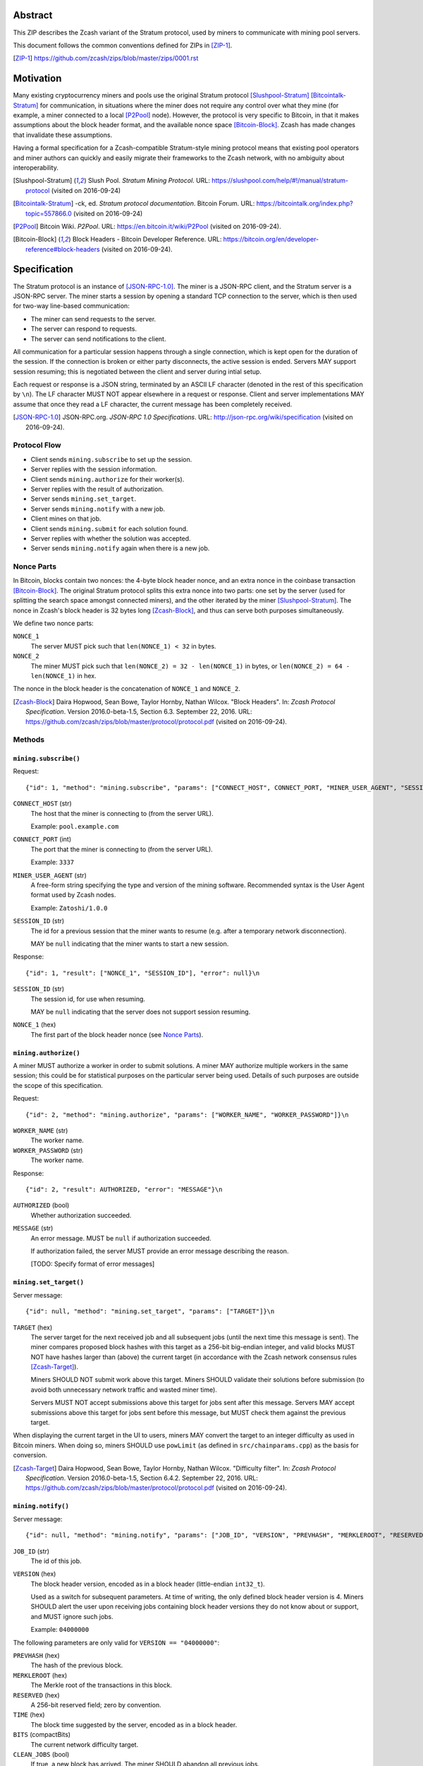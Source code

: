 Abstract
========

This ZIP describes the Zcash variant of the Stratum protocol, used by miners to
communicate with mining pool servers.

This document follows the common conventions defined for ZIPs in [ZIP-1]_.

.. [ZIP-1] https://github.com/zcash/zips/blob/master/zips/0001.rst


Motivation
==========

Many existing cryptocurrency miners and pools use the original Stratum protocol
[Slushpool-Stratum]_ [Bitcointalk-Stratum]_ for communication, in situations
where the miner does not require any control over what they mine (for example, a
miner connected to a local [P2Pool]_ node). However, the protocol is very
specific to Bitcoin, in that it makes assumptions about the block header format,
and the available nonce space [Bitcoin-Block]_. Zcash has made changes that
invalidate these assumptions.

Having a formal specification for a Zcash-compatible Stratum-style mining
protocol means that existing pool operators and miner authors can quickly and
easily migrate their frameworks to the Zcash network, with no ambiguity about
interoperability.

.. [Slushpool-Stratum] Slush Pool. *Stratum Mining Protocol*.
  URL: https://slushpool.com/help/#!/manual/stratum-protocol
  (visited on 2016-09-24)
.. [Bitcointalk-Stratum] -ck, ed. *Stratum protocol documentation*. Bitcoin Forum.
  URL: https://bitcointalk.org/index.php?topic=557866.0 (visited on 2016-09-24)
.. [P2Pool] Bitcoin Wiki. *P2Pool*. URL: https://en.bitcoin.it/wiki/P2Pool
  (visited on 2016-09-24).
.. [Bitcoin-Block] Block Headers - Bitcoin Developer Reference.
  URL: https://bitcoin.org/en/developer-reference#block-headers
  (visited on 2016-09-24).


Specification
=============

The Stratum protocol is an instance of [JSON-RPC-1.0]_. The miner is a JSON-RPC
client, and the Stratum server is a JSON-RPC server. The miner starts a session
by opening a standard TCP connection to the server, which is then used for
two-way line-based communication:

- The miner can send requests to the server.
- The server can respond to requests.
- The server can send notifications to the client.

All communication for a particular session happens through a single connection,
which is kept open for the duration of the session. If the connection is broken
or either party disconnects, the active session is ended. Servers MAY support
session resuming; this is negotiated between the client and server during intial
setup.

Each request or response is a JSON string, terminated by an ASCII LF character
(denoted in the rest of this specification by ``\n``). The LF character MUST NOT
appear elsewhere in a request or response. Client and server implementations MAY
assume that once they read a LF character, the current message has been
completely received.

.. [JSON-RPC-1.0] JSON-RPC.org. *JSON-RPC 1.0 Specifications*.
  URL: http://json-rpc.org/wiki/specification (visited on 2016-09-24).

Protocol Flow
~~~~~~~~~~~~~

- Client sends ``mining.subscribe`` to set up the session.
- Server replies with the session information.
- Client sends ``mining.authorize`` for their worker(s).
- Server replies with the result of authorization.
- Server sends ``mining.set_target``.
- Server sends ``mining.notify`` with a new job.
- Client mines on that job.
- Client sends ``mining.submit`` for each solution found.
- Server replies with whether the solution was accepted.
- Server sends ``mining.notify`` again when there is a new job.

Nonce Parts
~~~~~~~~~~~

In Bitcoin, blocks contain two nonces: the 4-byte block header nonce, and an
extra nonce in the coinbase transaction [Bitcoin-Block]_. The original Stratum
protocol splits this extra nonce into two parts: one set by the server (used
for splitting the search space amongst connected miners), and the other iterated
by the miner [Slushpool-Stratum]_. The nonce in Zcash's block header is 32 bytes
long [Zcash-Block]_, and thus can serve both purposes simultaneously.

We define two nonce parts:

``NONCE_1``
  The server MUST pick such that ``len(NONCE_1) < 32`` in bytes.

``NONCE_2``
  The miner MUST pick such that ``len(NONCE_2) = 32 - len(NONCE_1)`` in bytes,
  or ``len(NONCE_2) = 64 - len(NONCE_1)`` in hex.

The nonce in the block header is the concatenation of ``NONCE_1`` and
``NONCE_2``.

.. [Zcash-Block] Daira Hopwood, Sean Bowe, Taylor Hornby, Nathan Wilcox.
  "Block Headers". In: *Zcash Protocol Specification*.
  Version 2016.0-beta-1.5, Section 6.3. September 22, 2016.
  URL: https://github.com/zcash/zips/blob/master/protocol/protocol.pdf
  (visited on 2016-09-24).

Methods
~~~~~~~

``mining.subscribe()``
----------------------

Request::

    {"id": 1, "method": "mining.subscribe", "params": ["CONNECT_HOST", CONNECT_PORT, "MINER_USER_AGENT", "SESSION_ID"]}\n

``CONNECT_HOST`` (str)
  The host that the miner is connecting to (from the server URL).

  Example: ``pool.example.com``

``CONNECT_PORT`` (int)
  The port that the miner is connecting to (from the server URL).

  Example: ``3337``

``MINER_USER_AGENT`` (str)
  A free-form string specifying the type and version of the mining software.
  Recommended syntax is the User Agent format used by Zcash nodes.

  Example: ``Zatoshi/1.0.0``

``SESSION_ID`` (str)
  The id for a previous session that the miner wants to resume (e.g. after a
  temporary network disconnection).

  MAY be ``null`` indicating that the miner wants to start a new session.

Response::

    {"id": 1, "result": ["NONCE_1", "SESSION_ID"], "error": null}\n

``SESSION_ID`` (str)
  The session id, for use when resuming.

  MAY be ``null`` indicating that the server does not support session resuming.

``NONCE_1`` (hex)
  The first part of the block header nonce (see `Nonce Parts`_).

``mining.authorize()``
----------------------

A miner MUST authorize a worker in order to submit solutions. A miner MAY
authorize multiple workers in the same session; this could be for statistical
purposes on the particular server being used. Details of such purposes are
outside the scope of this specification.

Request::

    {"id": 2, "method": "mining.authorize", "params": ["WORKER_NAME", "WORKER_PASSWORD"]}\n

``WORKER_NAME`` (str)
  The worker name.

``WORKER_PASSWORD`` (str)
  The worker name.

Response::

    {"id": 2, "result": AUTHORIZED, "error": "MESSAGE"}\n

``AUTHORIZED`` (bool)
  Whether authorization succeeded.

``MESSAGE`` (str)
  An error message. MUST be ``null`` if authorization succeeded.

  If authorization failed, the server MUST provide an error message describing
  the reason.

  [TODO: Specify format of error messages]

``mining.set_target()``
-----------------------

Server message::

    {"id": null, "method": "mining.set_target", "params": ["TARGET"]}\n

``TARGET`` (hex)
  The server target for the next received job and all subsequent jobs (until the
  next time this message is sent). The miner compares proposed block hashes with
  this target as a 256-bit big-endian integer, and valid blocks MUST NOT have
  hashes larger than (above) the current target (in accordance with the Zcash
  network consensus rules [Zcash-Target]_).

  Miners SHOULD NOT submit work above this target. Miners SHOULD validate their
  solutions before submission (to avoid both unnecessary network traffic and
  wasted miner time).

  Servers MUST NOT accept submissions above this target for jobs sent after this
  message. Servers MAY accept submissions above this target for jobs sent before
  this message, but MUST check them against the previous target.

When displaying the current target in the UI to users, miners MAY convert the
target to an integer difficulty as used in Bitcoin miners. When doing so, miners
SHOULD use ``powLimit`` (as defined in ``src/chainparams.cpp``) as the basis for
conversion.

.. [Zcash-Target] Daira Hopwood, Sean Bowe, Taylor Hornby, Nathan Wilcox.
  "Difficulty filter". In: *Zcash Protocol Specification*.
  Version 2016.0-beta-1.5, Section 6.4.2. September 22, 2016.
  URL: https://github.com/zcash/zips/blob/master/protocol/protocol.pdf
  (visited on 2016-09-24).

``mining.notify()``
-------------------

Server message::

    {"id": null, "method": "mining.notify", "params": ["JOB_ID", "VERSION", "PREVHASH", "MERKLEROOT", "RESERVED", "TIME", "BITS", CLEAN_JOBS]}\n

``JOB_ID`` (str)
  The id of this job.

``VERSION`` (hex)
  The block header version, encoded as in a block header (little-endian
  ``int32_t``).

  Used as a switch for subsequent parameters. At time of writing, the only
  defined block header version is 4. Miners SHOULD alert the user upon receiving
  jobs containing block header versions they do not know about or support, and
  MUST ignore such jobs.

  Example: ``04000000``

The following parameters are only valid for ``VERSION == "04000000"``:

``PREVHASH`` (hex)
  The hash of the previous block.

``MERKLEROOT`` (hex)
  The Merkle root of the transactions in this block.

``RESERVED`` (hex)
  A 256-bit reserved field; zero by convention.

``TIME`` (hex)
  The block time suggested by the server, encoded as in a block header.

``BITS`` (compactBits)
  The current network difficulty target.

``CLEAN_JOBS`` (bool)
  If true, a new block has arrived. The miner SHOULD abandon all previous jobs.

``mining.submit()``
-------------------

Request::

    {"id": 4, "method": "mining.submit", "params": ["WORKER_NAME", "JOB_ID", "TIME", "NONCE_2", "EQUIHASH_SOLUTION"]}\n

``WORKER_NAME`` (str)
  A previously-authenticated worker name.

  Servers MUST NOT accept submissions from unauthenticated workers.

``JOB_ID`` (str)
  The id of the job this submission is for.

  Miners MAY make multiple submissions for a single job id.

``TIME`` (hex)
  The block time used in the submission.

  MAY be enforced by the server to be unchanged.

``NONCE_2`` (hex)
  The second part of the block header nonce (see `Nonce Parts`_).

Result::

    {"id": 4, "result": ACCEPTED, "error": "MESSAGE"}\n

``ACCEPTED`` (bool)
  Whether the block was accepted.

``MESSAGE`` (str)
  An error message. MUST be ``null`` if the block was accepted.

  If the block was not accepted, the server MUST provide an error message
  describing the reason for not accepting the block.

  [TODO: Specify format of error messages]

``client.reconnect()``
----------------------

Server message::

    {"id": null, "method": "client.reconnect", "params": [("HOST", PORT, WAIT_TIME)]}\n

``HOST`` (str)
  The host to reconnect to.

  Example: ``pool.example.com``

``PORT`` (int)
  The port to reconnect to.

  Example: ``3337``

``WAIT_TIME`` (int)
  Time in seconds that the miner should wait before reconnecting.

If ``client.reconnect`` is sent with empty parameters, the miner SHOULD
reconnect to the same host and port it is currently connected to.

``mining.suggest_target()``
---------------------------

Request (optional)::

    {"id": 3, "method": "mining.suggest_target", "params": ["TARGET"]}\n

``TARGET`` (hex)
  The target suggested by the miner for the next received job and all subsequent
  jobs (until the next time this message is sent).

The server SHOULD reply with ``mining.set_target``. The server MAY set the
result id equal to the request id.


Rationale
=========

Why does ``mining.subscribe`` include the host and port?

- It has the same use cases as the ``Host:`` header in HTTP. Specifically, it
  enables virtual hosting, where virtual pools or private URLs might be used
  for DDoS protection, but that are aggregated on Stratum server backends.
  As with HTTP, the server CANNOT trust the host string.

- The port is included separately to parallel the ``client.reconnect`` method;
  both are extracted from the server URL that the miner is connecting to (e.g.
  ``stratum+tcp://pool.example.com:3337``).

Why use the 256-bit target instead of a numerical difficulty?

- There is no protocol ambiguity when using a target. A server can pick a
  specific target (by whatever algorithm), and enforce it cleanly on submitted
  jobs.

  - A numerical difficulty must be converted into a target by miners, which adds
    unnecessary complexity, results in a loss of precision, and leaves ambiguity
    over the conversion and the validity of resulting submissions.

- The minimum numerical difficulty in Bitcoin's Stratum protocol is 1, which
  corresponds to ``powLimit``. This makes it harder to test miners and servers.
  A target can represent difficulties lower than the minimum.

Does a 256-bit target waste bandwidth?

- The target is generally not set as often as solutions are submitted, so any
  effect is minimal.

- Zcash's proof-of-work, Equihash, is much slower than Bitcoin's, so any latency
  caused by the size of the target is minimal compared to the overall solver
  time.

- For the current Equihash parameters (200/9), the Equihash solution dominates
  bandwidth usage.

Why does ``mining.submit`` include ``WORKER_NAME``?

- ``WORKER_NAME`` is only included here for statistical purposes (like
  monitoring performance and/or downtime). ``JOB_ID`` is used for pairing
  server-stored jobs with submissions.


Reference Implementation
========================

- `str4d's standalone miner`_

.. _`str4d's standalone miner`: https://github.com/str4d/zcash/tree/standalone-miner


Acknowledgements
================

Thanks to:

- 5a1t for the initial brainstorming session.

- Daira Hopwood for her input on API selection and design.

- Marek Palatinus (slush) and his colleagues for their refinements, suggestions, and
  robust discussion.

This ZIP was edited by Daira Hopwood.


References
==========

.. Citations will be moved down here when rendered.
